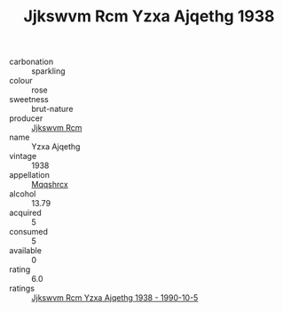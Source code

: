 :PROPERTIES:
:ID:                     7771cbff-7fa5-46ab-996b-f191ced085f5
:END:
#+TITLE: Jjkswvm Rcm Yzxa Ajqethg 1938

- carbonation :: sparkling
- colour :: rose
- sweetness :: brut-nature
- producer :: [[id:f56d1c8d-34f6-4471-99e0-b868e6e4169f][Jjkswvm Rcm]]
- name :: Yzxa Ajqethg
- vintage :: 1938
- appellation :: [[id:e509dff3-47a1-40fb-af4a-d7822c00b9e5][Mqqshrcx]]
- alcohol :: 13.79
- acquired :: 5
- consumed :: 5
- available :: 0
- rating :: 6.0
- ratings :: [[id:aee8f351-d286-47c8-864c-c4154dd025f0][Jjkswvm Rcm Yzxa Ajqethg 1938 - 1990-10-5]]


